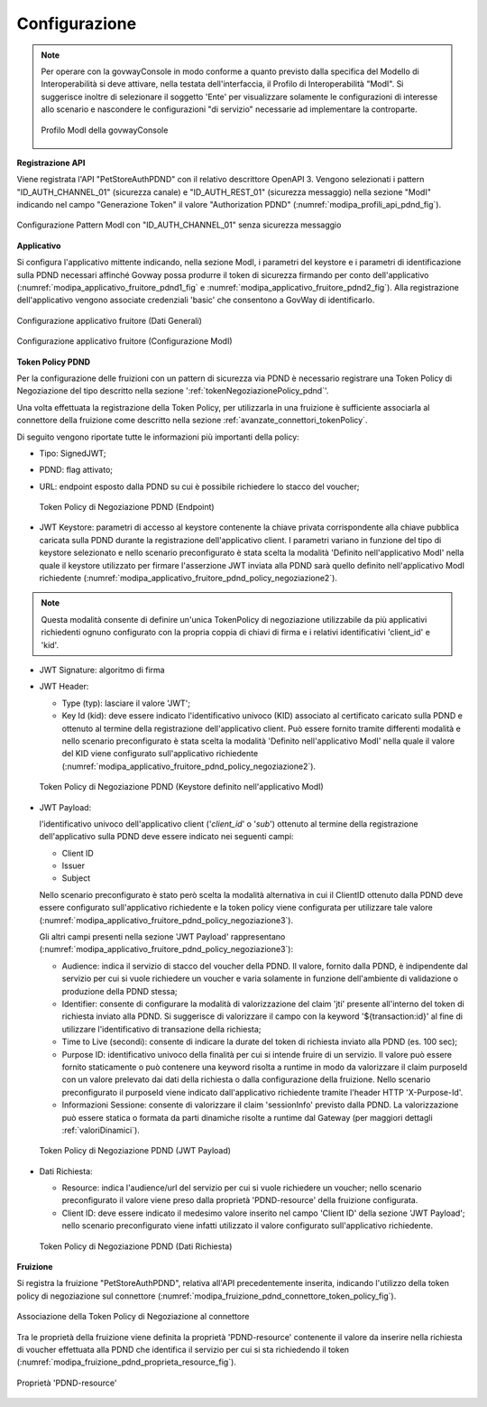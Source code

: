 .. _scenari_fruizione_rest_modipa_auth_pdnd_configurazione:

Configurazione
--------------

.. note::

  Per operare con la govwayConsole in modo conforme a quanto previsto dalla specifica del Modello di Interoperabilità si deve attivare, nella testata dell'interfaccia, il Profilo di Interoperabilità "ModI". Si suggerisce inoltre di selezionare il soggetto 'Ente' per visualizzare solamente le configurazioni di interesse allo scenario e nascondere le configurazioni "di servizio" necessarie ad implementare la controparte.

  .. figure:: ../../../_figure_scenari/modipa_profilo.png
   :scale: 80%
   :align: center
   :name: modipa_profilo_f_pdnd_fig

   Profilo ModI della govwayConsole


**Registrazione API**

Viene registrata l'API "PetStoreAuthPDND" con il relativo descrittore OpenAPI 3. Vengono selezionati i pattern "ID_AUTH_CHANNEL_01" (sicurezza canale) e "ID_AUTH_REST_01" (sicurezza messaggio) nella sezione "ModI"  indicando nel campo "Generazione Token" il valore "Authorization PDND" (:numref:`modipa_profili_api_pdnd_fig`).

.. figure:: ../../../_figure_scenari/modipa_profili_pdnd_api.png
 :scale: 80%
 :align: center
 :name: modipa_profili_api_pdnd_fr_fig

 Configurazione Pattern ModI con "ID_AUTH_CHANNEL_01" senza sicurezza messaggio


**Applicativo**

Si configura l'applicativo mittente indicando, nella sezione ModI, i parametri del keystore e i parametri di identificazione sulla PDND necessari affinché Govway possa produrre il token di sicurezza firmando per conto dell'applicativo (:numref:`modipa_applicativo_fruitore_pdnd1_fig` e :numref:`modipa_applicativo_fruitore_pdnd2_fig`).
Alla registrazione dell'applicativo vengono associate credenziali 'basic' che consentono a GovWay di identificarlo.

.. figure:: ../../../_figure_scenari/modipa_applicativo_fruitore_pdnd1.png
 :scale: 80%
 :align: center
 :name: modipa_applicativo_fruitore_pdnd1_fig

 Configurazione applicativo fruitore (Dati Generali)

.. figure:: ../../../_figure_scenari/modipa_applicativo_fruitore_pdnd2.png
 :scale: 80%
 :align: center
 :name: modipa_applicativo_fruitore_pdnd2_fig

 Configurazione applicativo fruitore (Configurazione ModI)


**Token Policy PDND**

Per la configurazione delle fruizioni con un pattern di sicurezza via PDND è necessario registrare una Token Policy di Negoziazione del tipo descritto nella sezione ':ref:`tokenNegoziazionePolicy_pdnd`'. 

Una volta effettuata la registrazione della Token Policy, per utilizzarla in una fruizione è sufficiente associarla al connettore della fruizione come descritto nella sezione :ref:`avanzate_connettori_tokenPolicy`. 

Di seguito vengono riportate tutte le informazioni più importanti della policy:

- Tipo: SignedJWT;

- PDND: flag attivato;

- URL: endpoint esposto dalla PDND su cui è possibile richiedere lo stacco del voucher;

  .. figure:: ../../../_figure_scenari/modipa_applicativo_fruitore_pdnd_policy_negoziazione1.png
    :scale: 50%
    :align: center
    :name: modipa_applicativo_fruitore_pdnd_policy_negoziazione1

    Token Policy di Negoziazione PDND (Endpoint)

- JWT Keystore: parametri di accesso al keystore contenente la chiave privata corrispondente alla chiave pubblica caricata sulla PDND durante la registrazione dell'applicativo client. I parametri variano in funzione del tipo di keystore selezionato e nello scenario preconfigurato è stata scelta la modalità 'Definito nell'applicativo ModI' nella quale il keystore utilizzato per firmare l'asserzione JWT inviata alla PDND sarà quello definito nell'applicativo ModI richiedente (:numref:`modipa_applicativo_fruitore_pdnd_policy_negoziazione2`).

.. note::

  Questa modalità consente di definire un'unica TokenPolicy di negoziazione utilizzabile da più applicativi richiedenti ognuno configurato con la propria coppia di chiavi di firma e i relativi identificativi 'client_id' e 'kid'.

- JWT Signature: algoritmo di firma

- JWT Header: 

  - Type (typ): lasciare il valore 'JWT';

  - Key Id (kid): deve essere indicato l'identificativo univoco (KID) associato al certificato caricato sulla PDND e ottenuto al termine della registrazione dell'applicativo client. Può essere fornito tramite differenti modalità e nello scenario preconfigurato è stata scelta la modalità 'Definito nell'applicativo ModI' nella quale il valore del KID viene configurato sull'applicativo richiedente (:numref:`modipa_applicativo_fruitore_pdnd_policy_negoziazione2`).
             
  .. figure:: ../../../_figure_scenari/modipa_applicativo_fruitore_pdnd_policy_negoziazione2.png
    :scale: 60%
    :align: center
    :name: modipa_applicativo_fruitore_pdnd_policy_negoziazione2

    Token Policy di Negoziazione PDND (Keystore definito nell'applicativo ModI)

- JWT Payload:

  l'identificativo univoco dell'applicativo client ('*client_id*' o '*sub*') ottenuto al termine della registrazione dell'applicativo sulla PDND deve essere indicato nei seguenti campi:

  - Client ID

  - Issuer

  - Subject

  Nello scenario preconfigurato è stato però scelta la modalità alternativa in cui il ClientID ottenuto dalla PDND deve essere configurato sull'applicativo richiedente e la token policy viene configurata per utilizzare tale valore (:numref:`modipa_applicativo_fruitore_pdnd_policy_negoziazione3`). 

  Gli altri campi presenti nella sezione 'JWT Payload' rappresentano (:numref:`modipa_applicativo_fruitore_pdnd_policy_negoziazione3`):

  - Audience: indica il servizio di stacco del voucher della PDND. Il valore, fornito dalla PDND, è indipendente dal servizio per cui si vuole richiedere un voucher e varia solamente in funzione dell'ambiente di validazione o produzione della PDND stessa;

  - Identifier: consente di configurare la modalità di valorizzazione del claim 'jti' presente all'interno del token di richiesta inviato alla PDND. Si suggerisce di valorizzare il campo con la keyword '${transaction:id}' al fine di utilizzare l'identificativo di transazione della richiesta;

  - Time to Live (secondi): consente di indicare la durate del token di richiesta inviato alla PDND (es. 100 sec);

  - Purpose ID: identificativo univoco della finalità per cui si intende fruire di un servizio. Il valore può essere fornito staticamente o può contenere una keyword risolta a runtime in modo da valorizzare il claim purposeId con un valore prelevato dai dati della richiesta o dalla configurazione della fruizione. Nello scenario preconfigurato il purposeId viene indicato dall'applicativo richiedente tramite l'header HTTP 'X-Purpose-Id'.

  - Informazioni Sessione: consente di valorizzare il claim 'sessionInfo' previsto dalla PDND. La valorizzazione può essere statica o formata da parti dinamiche risolte a runtime dal Gateway (per maggiori dettagli :ref:`valoriDinamici`).

  .. figure:: ../../../_figure_scenari/modipa_applicativo_fruitore_pdnd_policy_negoziazione3.png
    :scale: 60%
    :align: center
    :name: modipa_applicativo_fruitore_pdnd_policy_negoziazione3

    Token Policy di Negoziazione PDND (JWT Payload)

- Dati Richiesta:

  - Resource: indica l'audience/url del servizio per cui si vuole richiedere un voucher; nello scenario preconfigurato il valore viene preso dalla proprietà 'PDND-resource' della fruizione configurata.

  - Client ID: deve essere indicato il medesimo valore inserito nel campo 'Client ID' della sezione 'JWT Payload'; nello scenario preconfigurato viene infatti utilizzato il valore configurato sull'applicativo richiedente.

  .. figure:: ../../../_figure_scenari/modipa_applicativo_fruitore_pdnd_policy_negoziazione4.png
    :scale: 60%
    :align: center
    :name: modipa_applicativo_fruitore_pdnd_policy_negoziazione4
   
    Token Policy di Negoziazione PDND (Dati Richiesta) 

**Fruizione**

Si registra la fruizione "PetStoreAuthPDND", relativa all'API precedentemente inserita, indicando l'utilizzo della token policy di negoziazione sul connettore (:numref:`modipa_fruizione_pdnd_connettore_token_policy_fig`).

.. figure:: ../../../_figure_scenari/modipa_fruizione_pdnd_connettore_token_policy.png
 :scale: 80%
 :align: center
 :name: modipa_fruizione_pdnd_connettore_token_policy_fig

 Associazione della Token Policy di Negoziazione al connettore

Tra le proprietà della fruizione viene definita la proprietà 'PDND-resource' contenente il valore da inserire nella richiesta di voucher effettuata alla PDND che identifica il servizio per cui si sta richiedendo il token (:numref:`modipa_fruizione_pdnd_proprieta_resource_fig`).

.. figure:: ../../../_figure_scenari/modipa_fruizione_pdnd_proprieta_resource.png
 :scale: 80%
 :align: center
 :name: modipa_fruizione_pdnd_proprieta_resource_fig

 Proprietà 'PDND-resource'


